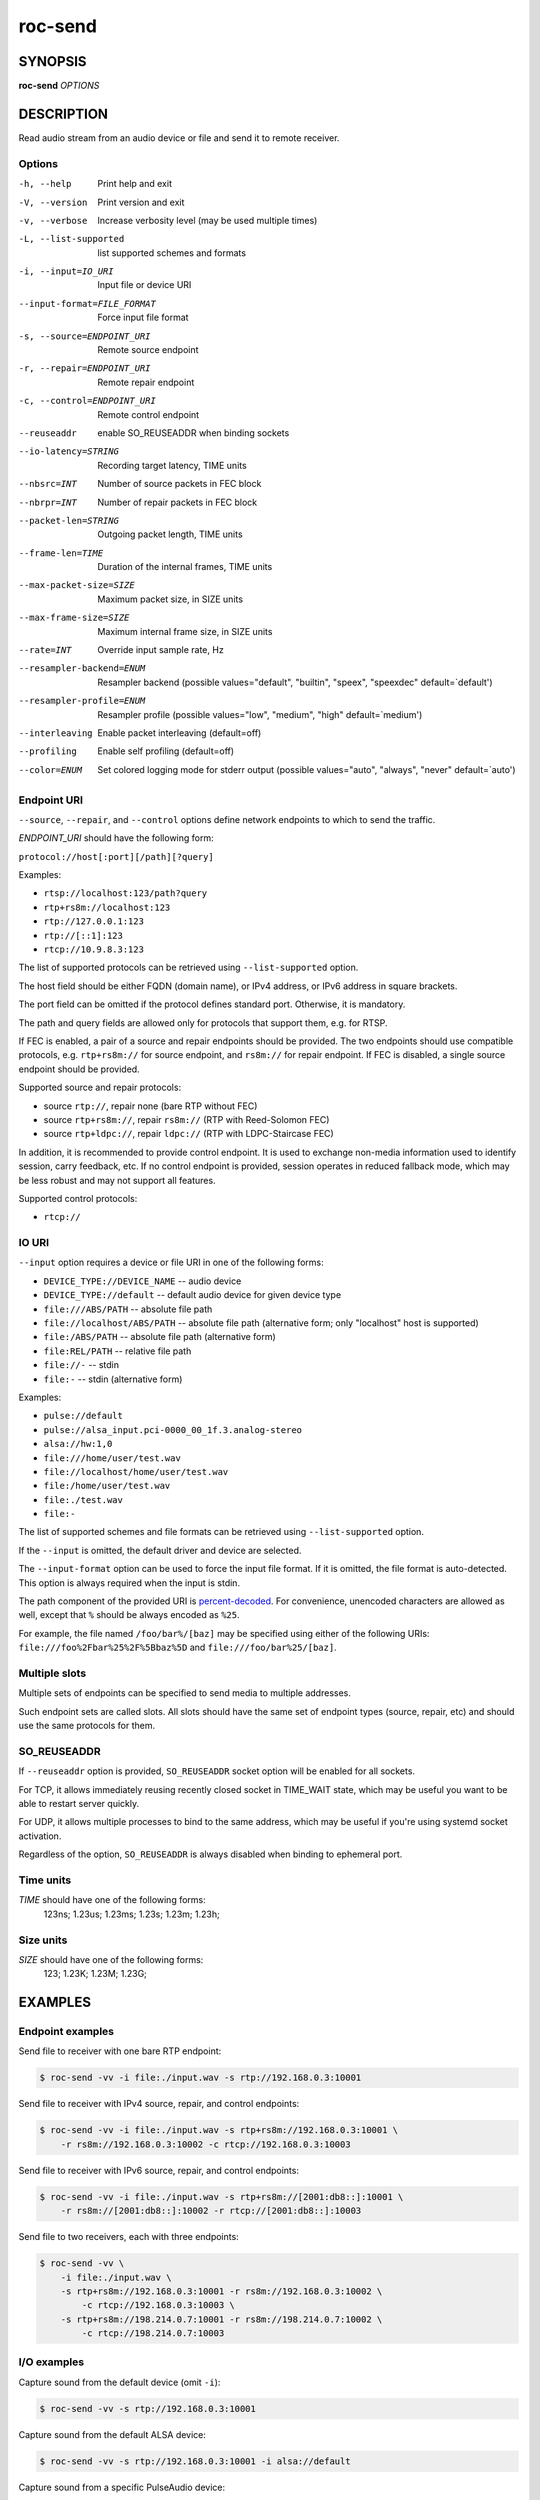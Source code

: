 roc-send
********

SYNOPSIS
========

**roc-send** *OPTIONS*

DESCRIPTION
===========

Read audio stream from an audio device or file and send it to remote receiver.

Options
-------

-h, --help                  Print help and exit
-V, --version               Print version and exit
-v, --verbose               Increase verbosity level (may be used multiple times)
-L, --list-supported        list supported schemes and formats
-i, --input=IO_URI          Input file or device URI
--input-format=FILE_FORMAT  Force input file format
-s, --source=ENDPOINT_URI   Remote source endpoint
-r, --repair=ENDPOINT_URI   Remote repair endpoint
-c, --control=ENDPOINT_URI  Remote control endpoint
--reuseaddr                 enable SO_REUSEADDR when binding sockets
--io-latency=STRING         Recording target latency, TIME units
--nbsrc=INT                 Number of source packets in FEC block
--nbrpr=INT                 Number of repair packets in FEC block
--packet-len=STRING         Outgoing packet length, TIME units
--frame-len=TIME            Duration of the internal frames, TIME units
--max-packet-size=SIZE      Maximum packet size, in SIZE units
--max-frame-size=SIZE       Maximum internal frame size, in SIZE units
--rate=INT                  Override input sample rate, Hz
--resampler-backend=ENUM    Resampler backend  (possible values="default", "builtin", "speex", "speexdec" default=`default')
--resampler-profile=ENUM    Resampler profile  (possible values="low", "medium", "high" default=`medium')
--interleaving              Enable packet interleaving  (default=off)
--profiling                 Enable self profiling  (default=off)
--color=ENUM                Set colored logging mode for stderr output (possible values="auto", "always", "never" default=`auto')

Endpoint URI
------------

``--source``, ``--repair``, and ``--control`` options define network endpoints to which to send the traffic.

*ENDPOINT_URI* should have the following form:

``protocol://host[:port][/path][?query]``

Examples:

- ``rtsp://localhost:123/path?query``
- ``rtp+rs8m://localhost:123``
- ``rtp://127.0.0.1:123``
- ``rtp://[::1]:123``
- ``rtcp://10.9.8.3:123``

The list of supported protocols can be retrieved using ``--list-supported`` option.

The host field should be either FQDN (domain name), or IPv4 address, or IPv6 address in square brackets.

The port field can be omitted if the protocol defines standard port. Otherwise, it is mandatory.

The path and query fields are allowed only for protocols that support them, e.g. for RTSP.

If FEC is enabled, a pair of a source and repair endpoints should be provided. The two endpoints should use compatible protocols, e.g. ``rtp+rs8m://`` for source endpoint, and ``rs8m://`` for repair endpoint. If FEC is disabled, a single source endpoint should be provided.

Supported source and repair protocols:

- source ``rtp://``, repair none (bare RTP without FEC)
- source ``rtp+rs8m://``, repair ``rs8m://`` (RTP with Reed-Solomon FEC)
- source ``rtp+ldpc://``, repair ``ldpc://`` (RTP with LDPC-Staircase FEC)

In addition, it is recommended to provide control endpoint. It is used to exchange non-media information used to identify session, carry feedback, etc. If no control endpoint is provided, session operates in reduced fallback mode, which may be less robust and may not support all features.

Supported control protocols:

- ``rtcp://``

IO URI
------

``--input`` option requires a device or file URI in one of the following forms:

- ``DEVICE_TYPE://DEVICE_NAME`` -- audio device
- ``DEVICE_TYPE://default`` -- default audio device for given device type
- ``file:///ABS/PATH`` -- absolute file path
- ``file://localhost/ABS/PATH`` -- absolute file path (alternative form; only "localhost" host is supported)
- ``file:/ABS/PATH`` -- absolute file path (alternative form)
- ``file:REL/PATH`` -- relative file path
- ``file://-`` -- stdin
- ``file:-`` -- stdin (alternative form)

Examples:

- ``pulse://default``
- ``pulse://alsa_input.pci-0000_00_1f.3.analog-stereo``
- ``alsa://hw:1,0``
- ``file:///home/user/test.wav``
- ``file://localhost/home/user/test.wav``
- ``file:/home/user/test.wav``
- ``file:./test.wav``
- ``file:-``

The list of supported schemes and file formats can be retrieved using ``--list-supported`` option.

If the ``--input`` is omitted, the default driver and device are selected.

The ``--input-format`` option can be used to force the input file format. If it is omitted, the file format is auto-detected. This option is always required when the input is stdin.

The path component of the provided URI is `percent-decoded <https://en.wikipedia.org/wiki/Percent-encoding>`_. For convenience, unencoded characters are allowed as well, except that ``%`` should be always encoded as ``%25``.

For example, the file named ``/foo/bar%/[baz]`` may be specified using either of the following URIs: ``file:///foo%2Fbar%25%2F%5Bbaz%5D`` and ``file:///foo/bar%25/[baz]``.

Multiple slots
--------------

Multiple sets of endpoints can be specified to send media to multiple addresses.

Such endpoint sets are called slots. All slots should have the same set of endpoint types (source, repair, etc) and should use the same protocols for them.

SO_REUSEADDR
------------

If ``--reuseaddr`` option is provided, ``SO_REUSEADDR`` socket option will be enabled for all sockets.

For TCP, it allows immediately reusing recently closed socket in TIME_WAIT state, which may be useful you want to be able to restart server quickly.

For UDP, it allows multiple processes to bind to the same address, which may be useful if you're using systemd socket activation.

Regardless of the option, ``SO_REUSEADDR`` is always disabled when binding to ephemeral port.

Time units
----------

*TIME* should have one of the following forms:
  123ns; 1.23us; 1.23ms; 1.23s; 1.23m; 1.23h;

Size units
----------

*SIZE* should have one of the following forms:
  123; 1.23K; 1.23M; 1.23G;

EXAMPLES
========

Endpoint examples
-----------------

Send file to receiver with one bare RTP endpoint:

.. code::

    $ roc-send -vv -i file:./input.wav -s rtp://192.168.0.3:10001

Send file to receiver with IPv4 source, repair, and control endpoints:

.. code::

    $ roc-send -vv -i file:./input.wav -s rtp+rs8m://192.168.0.3:10001 \
        -r rs8m://192.168.0.3:10002 -c rtcp://192.168.0.3:10003

Send file to receiver with IPv6 source, repair, and control endpoints:

.. code::

    $ roc-send -vv -i file:./input.wav -s rtp+rs8m://[2001:db8::]:10001 \
        -r rs8m://[2001:db8::]:10002 -r rtcp://[2001:db8::]:10003

Send file to two receivers, each with three endpoints:

.. code::

    $ roc-send -vv \
        -i file:./input.wav \
        -s rtp+rs8m://192.168.0.3:10001 -r rs8m://192.168.0.3:10002 \
            -c rtcp://192.168.0.3:10003 \
        -s rtp+rs8m://198.214.0.7:10001 -r rs8m://198.214.0.7:10002 \
            -c rtcp://198.214.0.7:10003

I/O examples
------------

Capture sound from the default device (omit ``-i``):

.. code::

    $ roc-send -vv -s rtp://192.168.0.3:10001

Capture sound from the default ALSA device:

.. code::

    $ roc-send -vv -s rtp://192.168.0.3:10001 -i alsa://default

Capture sound from a specific PulseAudio device:

.. code::

    $ roc-send -vv -s rtp://192.168.0.3:10001 -i pulse://alsa_input.pci-0000_00_1f.3.analog-stereo

Send WAV file (guess format by extension):

.. code::

    $ roc-send -vv -s rtp://192.168.0.3:10001 -i file:./input.wav

Send WAV file (specify format manually):

.. code::

    $ roc-send -vv -s rtp://192.168.0.3:10001 -i file:./input.file --input-format wav

Send WAV from stdin:

.. code::

    $ roc-send -vv -s rtp://192.168.0.3:10001 -i file:- --input-format wav <./input.wav

Send WAV file (specify absolute path):

.. code::

    $ roc-send -vv -s rtp://192.168.0.3:10001 -i file:///home/user/input.wav

Tuning examples
---------------

Force a specific rate on the input device:

.. code::

    $ roc-send -vv -s rtp://192.168.0.3:10001 --rate=44100

Select the LDPC-Staircase FEC scheme and a larger block size:

.. code::

    $ roc-send -vv -i file:./input.wav -s rtp+ldpc://192.168.0.3:10001 \
        -r ldpc://192.168.0.3:10002 -c ldpc://192.168.0.3:10003 \
        --nbsrc=1000 --nbrpr=500

Select lower packet length:

.. code::

    $ roc-send -vv -i file:./input.wav -s rtp+ldpc://192.168.0.3:10001 \
        --packet-len 2500us

Select lower I/O latency and frame length:

.. code::

    $ roc-send -vv -s rtp://192.168.0.3:10001 \
        --io-latency=20ms --frame-len 4ms

Manually specify resampling parameters:

.. code::

    $ roc-send -vv -s rtp://192.168.0.3:10001 \
        --resampler-backend=speex --resampler-profile=high

ENVIRONMENT VARIABLES
=====================

The following environment variables are supported:

NO_COLOR
    By default, terminal coloring is automatically detected. This environment variable can be set to a non-empty string to disable terminal coloring. It has lower precedence than ``--color`` option.

FORCE_COLOR
    By default, terminal coloring is automatically detected. This environment variable can be set to a positive integer to enable/force terminal coloring. It has lower precedence than  ``NO_COLOR`` variable and ``--color`` option.

SEE ALSO
========

:manpage:`roc-recv(1)`, and the Roc web site at https://roc-streaming.org/

BUGS
====

Please report any bugs found via GitHub (https://github.com/roc-streaming/roc-toolkit/).

AUTHORS
=======

See authors page on the website for a list of maintainers and contributors (https://roc-streaming.org/toolkit/docs/about_project/authors.html).
